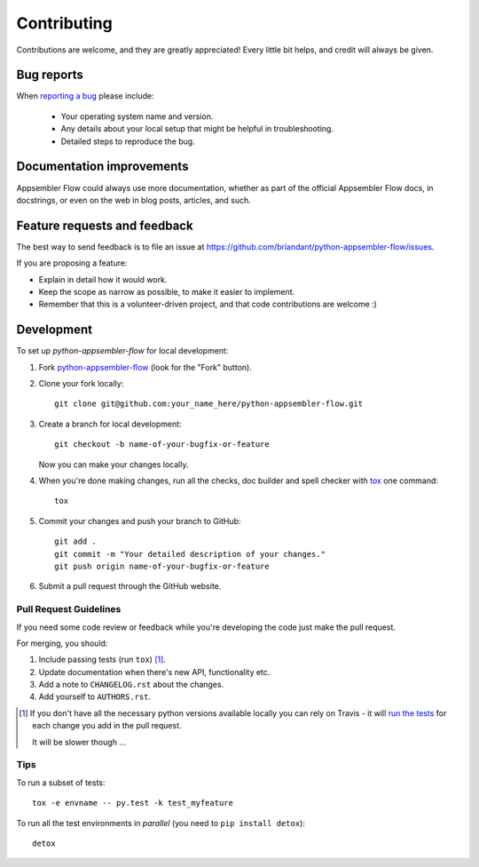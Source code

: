 ============
Contributing
============

Contributions are welcome, and they are greatly appreciated! Every
little bit helps, and credit will always be given.

Bug reports
===========

When `reporting a bug <https://github.com/briandant/python-appsembler-flow/issues>`_ please include:

    * Your operating system name and version.
    * Any details about your local setup that might be helpful in troubleshooting.
    * Detailed steps to reproduce the bug.

Documentation improvements
==========================

Appsembler Flow could always use more documentation, whether as part of the
official Appsembler Flow docs, in docstrings, or even on the web in blog posts,
articles, and such.

Feature requests and feedback
=============================

The best way to send feedback is to file an issue at https://github.com/briandant/python-appsembler-flow/issues.

If you are proposing a feature:

* Explain in detail how it would work.
* Keep the scope as narrow as possible, to make it easier to implement.
* Remember that this is a volunteer-driven project, and that code contributions are welcome :)

Development
===========

To set up `python-appsembler-flow` for local development:

1. Fork `python-appsembler-flow <https://github.com/briandant/python-appsembler-flow>`_
   (look for the "Fork" button).
2. Clone your fork locally::

    git clone git@github.com:your_name_here/python-appsembler-flow.git

3. Create a branch for local development::

    git checkout -b name-of-your-bugfix-or-feature

   Now you can make your changes locally.

4. When you're done making changes, run all the checks, doc builder and spell checker with `tox <http://tox.readthedocs.org/en/latest/install.html>`_ one command::

    tox

5. Commit your changes and push your branch to GitHub::

    git add .
    git commit -m "Your detailed description of your changes."
    git push origin name-of-your-bugfix-or-feature

6. Submit a pull request through the GitHub website.

Pull Request Guidelines
-----------------------

If you need some code review or feedback while you're developing the code just make the pull request.

For merging, you should:

1. Include passing tests (run ``tox``) [1]_.
2. Update documentation when there's new API, functionality etc.
3. Add a note to ``CHANGELOG.rst`` about the changes.
4. Add yourself to ``AUTHORS.rst``.

.. [1] If you don't have all the necessary python versions available locally you can rely on Travis - it will
       `run the tests <https://travis-ci.org/briandant/python-appsembler-flow/pull_requests>`_ for each change you add in the pull request.

       It will be slower though ...

Tips
----

To run a subset of tests::

    tox -e envname -- py.test -k test_myfeature

To run all the test environments in *parallel* (you need to ``pip install detox``)::

    detox
